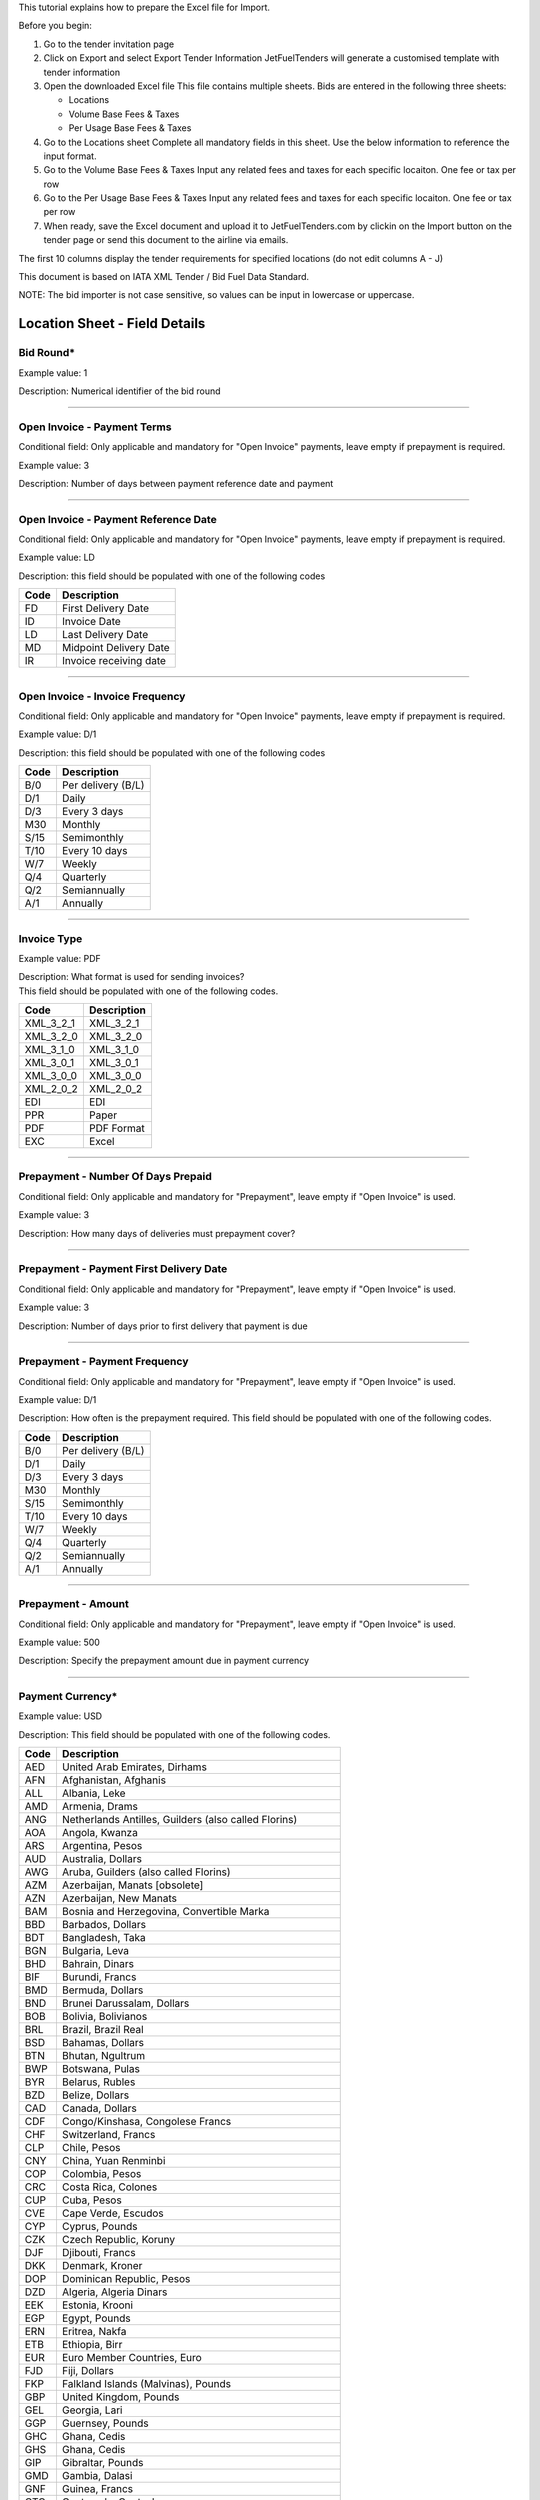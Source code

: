 This tutorial explains how to prepare the Excel file for Import.

Before you begin:

#. Go to the tender invitation page
#. Click on Export and select Export Tender Information
   JetFuelTenders will generate a customised template with tender
   information
#. Open the downloaded Excel file
   This file contains multiple sheets. Bids are entered in the following
   three sheets:

   -  Locations
   -  Volume Base Fees & Taxes
   -  Per Usage Base Fees & Taxes

#. Go to the Locations sheet
   Complete all mandatory fields in this sheet. Use the below
   information to reference the input format.
#. Go to the Volume Base Fees & Taxes
   Input any related fees and taxes for each specific locaiton. One fee
   or tax per row
#. Go to the Per Usage Base Fees & Taxes
   Input any related fees and taxes for each specific locaiton. One fee
   or tax per row
#. When ready, save the Excel document and upload it to
   JetFuelTenders.com by clickin on the Import button on the tender page
   or send this document to the airline via emails.

The first 10 columns display the tender requirements for specified
locations (do not edit columns A - J)

This document is based on IATA XML Tender / Bid Fuel Data Standard.

NOTE: The bid importer is not case sensitive, so values can be input in
lowercase or uppercase.

Location Sheet - Field Details
==============================

Bid Round\*
-----------

Example value: 1

Description: Numerical identifier of the bid round

--------------

Open Invoice - Payment Terms
----------------------------

Conditional field: Only applicable and mandatory for "Open Invoice"
payments, leave empty if prepayment is required.

Example value: 3

Description: Number of days between payment reference date and payment

--------------

Open Invoice - Payment Reference Date
-------------------------------------

Conditional field: Only applicable and mandatory for "Open Invoice"
payments, leave empty if prepayment is required.

Example value: LD

Description: this field should be populated with one of the following
codes

==== ======================
Code Description
==== ======================
FD   First Delivery Date
ID   Invoice Date
LD   Last Delivery Date
MD   Midpoint Delivery Date
IR   Invoice receiving date
==== ======================

--------------

Open Invoice - Invoice Frequency
--------------------------------

Conditional field: Only applicable and mandatory for "Open Invoice"
payments, leave empty if prepayment is required.

Example value: D/1

Description: this field should be populated with one of the following
codes

==== ==================
Code Description
==== ==================
B/0  Per delivery (B/L)
D/1  Daily
D/3  Every 3 days
M30  Monthly
S/15 Semimonthly
T/10 Every 10 days
W/7  Weekly
Q/4  Quarterly
Q/2  Semiannually
A/1  Annually
==== ==================

--------------

Invoice Type
------------

Example value: PDF

| Description: What format is used for sending invoices?
| This field should be populated with one of the following codes.

========= ===========
Code      Description
========= ===========
XML_3_2_1 XML_3_2_1
XML_3_2_0 XML_3_2_0
XML_3_1_0 XML_3_1_0
XML_3_0_1 XML_3_0_1
XML_3_0_0 XML_3_0_0
XML_2_0_2 XML_2_0_2
EDI       EDI
PPR       Paper
PDF       PDF Format
EXC       Excel
========= ===========

--------------

Prepayment - Number Of Days Prepaid
-----------------------------------

Conditional field: Only applicable and mandatory for "Prepayment", leave
empty if "Open Invoice" is used.

Example value: 3

Description: How many days of deliveries must prepayment cover?

--------------

Prepayment - Payment First Delivery Date
----------------------------------------

Conditional field: Only applicable and mandatory for "Prepayment", leave
empty if "Open Invoice" is used.

Example value: 3

Description: Number of days prior to first delivery that payment is due

--------------

Prepayment - Payment Frequency
------------------------------

Conditional field: Only applicable and mandatory for "Prepayment", leave
empty if "Open Invoice" is used.

Example value: D/1

Description: How often is the prepayment required. This field should be
populated with one of the following codes.

==== ==================
Code Description
==== ==================
B/0  Per delivery (B/L)
D/1  Daily
D/3  Every 3 days
M30  Monthly
S/15 Semimonthly
T/10 Every 10 days
W/7  Weekly
Q/4  Quarterly
Q/2  Semiannually
A/1  Annually
==== ==================

--------------

Prepayment - Amount
-------------------

Conditional field: Only applicable and mandatory for "Prepayment", leave
empty if "Open Invoice" is used.

Example value: 500

Description: Specify the prepayment amount due in payment currency

--------------

Payment Currency\*
------------------

Example value: USD

Description: This field should be populated with one of the following
codes.

==== ========================================================
Code Description
==== ========================================================
AED  United Arab Emirates, Dirhams
AFN  Afghanistan, Afghanis
ALL  Albania, Leke
AMD  Armenia, Drams
ANG  Netherlands Antilles, Guilders (also called Florins)
AOA  Angola, Kwanza
ARS  Argentina, Pesos
AUD  Australia, Dollars
AWG  Aruba, Guilders (also called Florins)
AZM  Azerbaijan, Manats [obsolete]
AZN  Azerbaijan, New Manats
BAM  Bosnia and Herzegovina, Convertible Marka
BBD  Barbados, Dollars
BDT  Bangladesh, Taka
BGN  Bulgaria, Leva
BHD  Bahrain, Dinars
BIF  Burundi, Francs
BMD  Bermuda, Dollars
BND  Brunei Darussalam, Dollars
BOB  Bolivia, Bolivianos
BRL  Brazil, Brazil Real
BSD  Bahamas, Dollars
BTN  Bhutan, Ngultrum
BWP  Botswana, Pulas
BYR  Belarus, Rubles
BZD  Belize, Dollars
CAD  Canada, Dollars
CDF  Congo/Kinshasa, Congolese Francs
CHF  Switzerland, Francs
CLP  Chile, Pesos
CNY  China, Yuan Renminbi
COP  Colombia, Pesos
CRC  Costa Rica, Colones
CUP  Cuba, Pesos
CVE  Cape Verde, Escudos
CYP  Cyprus, Pounds
CZK  Czech Republic, Koruny
DJF  Djibouti, Francs
DKK  Denmark, Kroner
DOP  Dominican Republic, Pesos
DZD  Algeria, Algeria Dinars
EEK  Estonia, Krooni
EGP  Egypt, Pounds
ERN  Eritrea, Nakfa
ETB  Ethiopia, Birr
EUR  Euro Member Countries, Euro
FJD  Fiji, Dollars
FKP  Falkland Islands (Malvinas), Pounds
GBP  United Kingdom, Pounds
GEL  Georgia, Lari
GGP  Guernsey, Pounds
GHC  Ghana, Cedis
GHS  Ghana, Cedis
GIP  Gibraltar, Pounds
GMD  Gambia, Dalasi
GNF  Guinea, Francs
GTQ  Guatemala, Quetzales
GWP  Guinea-Bissau, Guinea-Bissau Peso 
GYD  Guyana, Dollars
HKD  Hong Kong, Dollars
HNL  Honduras, Lempiras
HRK  Croatia, Kuna
HTG  Haiti, Gourdes
HUF  Hungary, Forint
IDR  Indonesia, Rupiahs
ILS  Israel, New Shekels
IMP  Isle of Man, Pounds
INR  India, Rupees
IQD  Iraq, Dinars
IRR  Iran, Rials
ISK  Iceland, Kronur
JEP  Jersey, Pounds
JMD  Jamaica, Dollars
JOD  Jordan, Dinars
JPY  Japan, Yen
KES  Kenya, Shillings
KGS  Kyrgyzstan, Soms
KHR  Cambodia, Riels
KMF  Comoros, Francs
KPW  Korea (North), Won
KRW  Korea (South), Won
KWD  Kuwait, Dinars
KYD  Cayman Islands, Dollars
KZT  Kazakhstan, Tenge
LAK  Laos, Kips
LBP  Lebanon, Pounds
LKR  Sri Lanka, Rupees
LRD  Liberia, Dollars
LSL  Lesotho, Maloti
LTL  Lithuania, Litai
LVL  Latvia, Lati
LYD  Libya, Dinars
MAD  Morocco, Dirhams
MDL  Moldova, Lei
MGA  Madagascar, Ariary
MKD  Macedonia, Denars
MMK  Myanmar (Burma), Kyats
MNT  Mongolia, Tugriks
MOP  Macau, Patacas
MRO  Mauritania, Ouguiyas
MTL  Malta, Liri
MUR  Mauritius, Rupees
MVR  Maldives (Maldive Islands), Rufiyaa
MWK  Malawi, Kwachas
MXN  Mexico, Pesos
MYR  Malaysia, Ringgits
MZM  Mozambique, Meticais [obsolete]
MZN  Mozambique, Meticais [newer unit, same name]
NAD  Namibia, Dollars
NGN  Nigeria, Nairas
NIO  Nicaragua, Cordobas
NOK  Norway, Krone
NPR  Nepal, Nepal Rupees
NZD  New Zealand, Dollars
OMR  Oman, Rials
PAB  Panama, Balboa
PEN  Peru, Nuevos Soles
PGK  Papua New Guinea, Kina
PHP  Philippines, Pesos
PKR  Pakistan, Rupees
PLN  Poland, Zlotych
PYG  Paraguay, Guarani
QAR  Qatar, Rials
ROL  Romania, Lei [obsolete]
RON  Romania, New Lei
RSD  Serbia, Dinars
RUB  Russia, Rubles
RWF  Rwanda, Rwanda Francs
SAR  Saudi Arabia, Riyals
SBD  Solomon Islands, Dollars
SCR  Seychelles, Rupees
SDD  Sudan, Dinars [obsolete]
SDG  Sudan, Pounds
SEK  Sweden, Kronor
SGD  Singapore, Dollars
SHP  Saint Helena, Pounds
SIT  Slovenia, Tolars [obsolete]
SKK  Slovakia, Koruny
SLL  Sierra Leone, Leones
SOS  Somalia, Shillings
SPL  Seborga, Luigini
SRD  Suriname, Dollars
STD  São Tome and Principe, Dobras
SVC  El Salvador, Colones
SYP  Syria, Pounds
SZL  Swaziland, Emalangeni
THB  Thailand, Baht
TJS  Tajikistan, Somoni
TMM  Turkmenistan, Manats
TND  Tunisia, Dinars
TOP  Tonga, Pa'anga
TRY  Turkey, New Lira
TTD  Trinidad and Tobago, Dollars
TVD  Tuvalu, Tuvalu Dollars
TWD  Taiwan, New Dollars
TZS  Tanzania, Shillings
UAH  Ukraine, Hryvnia
UGX  Uganda, Shillings
USD  United States of America, Dollars
UYU  Uruguay, Pesos
UZS  Uzbekistan, Sums
VEB  Venezuela, Bolivares
VND  Viet Nam, Dong
VUV  Vanuatu, Vatu
WST  Samoa, Tala
XAF  Communauté Financière Africaine BEAC, Francs
XAG  Silver, Ounces
XAU  Gold, Ounces
XCD  East Caribbean Dollars
XDR  International Monetary Fund (IMF) Special Drawing Rights
XOF  Communauté Financière Africaine BCEAO, Francs
XPD  Palladium Ounces
XPF  Comptoirs Français du Pacifique Francs
XPT  Platinum, Ounces
YER  Yemen, Rials
ZAR  South Africa, Rand
ZMK  Zambia, Kwacha
ZWD  Zimbabwe, Zimbabwe Dollars
==== ========================================================

--------------

Payment Unit\*
--------------

Example value: USG

Description: This field should be populated with one of the following
codes.

==== ===========
Code Description
==== ===========
USG  US Gallons
KG   Kilograms
LBS  Pounds
LTR   Liters
MT   Metric Ton
BBL  Barrels
CBM  Cubic Metre
==== ===========

--------------

Method Of Payment
-----------------

Example value: bank_wire

Description: This field should be populated with one of the following
codes.

=========== ===========
Code        Description
=========== ===========
ach         ACH
bank_wire   Bankwire
check       Check
credit_card Credit Card
=========== ===========

--------------

Guarantees Deposits Required
----------------------------

Example value: Y

Description: Indicate if any bank guarantees or money deposits are
reqired. This field should be populated with one of the following codes.

==== ===========
Code Description
==== ===========
Y    Yes
N    No
==== ===========

--------------

Payment - Exchange Financial Source
-----------------------------------

Example: ARGUS

Description: This field should be populated with one of the following
codes.

============ ===========================================
Code         Description
============ ===========================================
ARGUS        ARGUS
BOCD         Royal Bank of Canada
BOCN         Bank of China
BOJPN        Bank of Japan
BOKO         Bank of Korea
BONG         Central Bank of Nigeria
BORUS        Central Bank of the Russian Federation
BOSA         Bank of South Africa
BOSAR        South African Reserve Bank
BOTOK        Bank of Tokyo
BOTRK        Central Bank of the Republic of Turkey
CSH          CS Holding
BODN         Danish National Bank
DLH          Deutsch Lufthansa
ECB          European Central Bank
EGPC         EGPC
FEOP         Far East Oil Price
FT           Financial Times
GER CB       Deutsche Bundesbank
GLS          Global Insight, Daily Press
INDIAREFBANK Reserve Bank of India
INT          Internal Department
IPE          International Petroleum Exchange
MSCI         Morgan Stanley Capital International
NATREF       National Petroleum Refiners of SA (Pty) Ltd
NYMEX        New York Mercantile Exchange
OPIS         Oil Price Information Service
PLATTS       PLATTS
SAP/IATA     SAP/IATA (internal)
BAMAG        Bank Al Maghreb
BOA          Bank of Africa Group
BOEN         Bank of England
BOPH         Bank of Philippine
BOPOL        Bank of Poland
BOTHA        Bank of Thailand
BLOOMBERG    Bloomberg
BOGIN        Central Bank of Guinea
BOJOR        Central Bank of Jordan
BOMYS        Central Bank of Malaysia
BOSAU        Central Bank of Saudi Arabia
BOTUN        Central Bank of Tunesia
CITI         Citi Bank
BOETH        Comercial Bank of Ethiopia
BOSSD        Comercial Bank of South Sudan
FMDQ         Financial Markets Dealers Association
FT           Financial Times
GLS          Global Insight
MORNINGSTAR  Morningstar
RCAA         RCAA
REUTERS      Reuters
WACFA        West African CFA franc
============ ===========================================

--------------

Payment - Exchange Averaging Method
-----------------------------------

Example value: WT

Description: This field should be populated with one of the following
codes.

==== ================================================
Code Description
==== ================================================
Code Description
WC   Weekly calendar days
WT   Weekly trading days
SC   Semimonthly calendar days
ST   Semimonthly trading days
MC   Monthly calendar days
MT   Monthly trading days
DC   Daily calendar days
IR   Irregular
NC   1st-25th calendar days
NT   1st-25th traded days
FC   Fortnight (11th-25th)/(26th-10th) calendar days
FT   Fortnight (11th-25th)/(26th-10th) traded days
XC   Semimonthly calendar days with deviating average
XT   Semimonthly trading days with deviating average
QC   Quarterly calendar days
QT   Quarterly traded days
M20C Monthly [20] calendar
M20T Monthly [20] traded
==== ================================================

--------------

Payment - Exchange Averaging Offset
-----------------------------------

Example value: N-1

Description: This field should be populated with one of the following
codes.

==== =============================
Code Description
==== =============================
N+0  Current period
N-1  Previous period
N-2  Period before previous period
N+1  Next period
==== =============================

--------------

Supply Conditions Comments
--------------------------

Description: Provide any comments related to the supply conditions

--------------

Delivery Point\*
----------------

Example value: Ex-hydrant

Description: This field should be populated with one of the following
codes.

============= =============
Code          Description
============= =============
Ex-hydrant    EX-hydrant
Ex-Rack       Ex-Rack
Into wing     Into wing
Into storage  Into storage
Into pipeline Into pipeline
============= =============

--------------

Index - Provider
----------------

Conditional field: Only applicable and mandatory for Index based prices,
leave empty if this location uses market price base.

Example value: Platts

Description: This field should be populated with one of the following
codes.

====== ===========
Code   Description
====== ===========
Platts Platts
Argus  Argus
Opis   Opis
DDS    DDS
Other  Other
====== ===========

--------------

Index - Code
------------

Example value: AAFIY00h

Description: None that the index bate is specified as the last later of
the code. There are 2 options available h for high and l for low. This
field should be populated with one of the following codes.

======== ==============
Provider Code
======== ==============
Platts   AAFIY00h
Platts   AAIDL00h
Platts   AAIDN00h
Platts   AAJNL00h
Platts   AAKNZ00h
Platts   AAQWL00h
Platts   AAQWM00h
Platts   AAVTH00h
Platts   AAVTI00h
Platts   AAVTJ00h
Platts   AAVTK00h
Platts   AAVTL00h
Platts   AAXPV00h
Platts   AAZBN00h
Platts   PJAAA00h
Platts   PJAAD00h
Platts   PJAAD10h
Platts   PJAAF00h
Platts   PJAAI00h
Platts   PJAAN00h
Platts   PJAAP00h
Platts   PJAAU00h
Platts   PJAAV00h
Platts   PJAAW00h
Platts   PJAAX00h
Platts   PJABA00h
Platts   PJABC00h
Platts   PJABF00h
Platts   PJABI00h
Platts   PJABJ00h
Platts   PJABK00h
Platts   PJABL00h
Platts   PJABM00h
Platts   PJABN00h
Platts   PJABO00h
Platts   PJABP00h
Platts   PJABQ00h
Platts   PJACB00h
Platts   PJACD00h
Platts   PJADG00h
Platts   PTAEO09h
Platts   AAFIY00l
Platts   AAIDL00l
Platts   AAIDN00l
Platts   AAJNL00l
Platts   AAKNZ00l
Platts   AAQWL00l
Platts   AAQWM00l
Platts   AAVTH00l
Platts   AAVTI00l
Platts   AAVTJ00l
Platts   AAVTK00l
Platts   AAVTL00l
Platts   AAXPV00l
Platts   AAZBN00l
Platts   PJAAA00l
Platts   PJAAD00l
Platts   PJAAD10l
Platts   PJAAF00l
Platts   PJAAI00l
Platts   PJAAN00l
Platts   PJAAP00l
Platts   PJAAU00l
Platts   PJAAV00l
Platts   PJAAW00l
Platts   PJAAX00l
Platts   PJABA00l
Platts   PJABC00l
Platts   PJABF00l
Platts   PJABI00l
Platts   PJABJ00l
Platts   PJABK00l
Platts   PJABL00l
Platts   PJABM00l
Platts   PJABN00l
Platts   PJABO00l
Platts   PJABP00l
Platts   PJABQ00l
Platts   PJACB00l
Platts   PJACD00l
Platts   PJADG00l
Platts   PTAEO09l
Argus    PA0003951-2
Argus    PA0002901-2
Argus    PA0002760-2
Argus    PA0004245-2
Argus    PA0003948-2
Argus    PA0001024-2
Argus    PA0018544-2
Argus    PA0003953-2
Argus    PA0001011-2
Argus    PA0001012-2
Argus    PA0002147-2
Argus    PA0001010-2
Argus    PA0005171-2
Argus    PA0014711-2
Argus    PA0001027-2
Argus    PA0003945-2
Argus    PA0015003-2
Argus    PA0015002-2
Argus    PA0015001-2
Argus    PA0015004-2
Argus    PA0015005-2
Argus    PA0015006-2
Argus    PA0015007-2
Argus    PA0018005-2
Argus    PA0005630-2
Argus    PA0018507-2
Argus    PA0015000-2
Argus    PA0009049-2
Argus    PA0009048-2
Argus    PA0001016-2
Argus    PA0001017-2
Argus    PA0007734-2
Argus    PA0007733-2
Argus    PA0001025-2
Argus    PA0001018-2
Argus    PA0001026-2
Argus    PA0005631-2
Argus    PA0005336-2
Argus    PA0001019-2
Argus    PA0010050-2
Argus    PA0009545-2
Argus    PA0009549-2
Argus    PA0001021-2
Argus    PA0003952-2
Argus    PA0016541-2
Argus    PA0016533-2
Argus    PA0002762-2
Argus    PA0001014-2
Argus    PA0002148-2
Argus    PA0002149-2
Argus    PA0001015-2
Argus    PA0016523-2
Argus    PA0001022-2
Argus    PA0016567-2
Argus    PA0004980-2
Argus    PA0004979-2
Argus    PA0016566-2
Argus    PA0004977-2
Argus    PA0016565-2
Argus    PA0004978-2
Argus    PA0001020-2
Argus    PA0003951-1
Argus    PA0002901-1
Argus    PA0002760-1
Argus    PA0004245-1
Argus    PA0003948-1
Argus    PA0001024-1
Argus    PA0018544-1
Argus    PA0003953-1
Argus    PA0001011-1
Argus    PA0001012-1
Argus    PA0002147-1
Argus    PA0001010-1
Argus    PA0005171-1
Argus    PA0014711-1
Argus    PA0001027-1
Argus    PA0003945-1
Argus    PA0015003-1
Argus    PA0015002-1
Argus    PA0015001-1
Argus    PA0015004-1
Argus    PA0015005-1
Argus    PA0015006-1
Argus    PA0015007-1
Argus    PA0018005-1
Argus    PA0005630-1
Argus    PA0018507-1
Argus    PA0015000-1
Argus    PA0009049-1
Argus    PA0009048-1
Argus    PA0001016-1
Argus    PA0001017-1
Argus    PA0007734-1
Argus    PA0007733-1
Argus    PA0001025-1
Argus    PA0001018-1
Argus    PA0001026-1
Argus    PA0005631-1
Argus    PA0005336-1
Argus    PA0001019-1
Argus    PA0010050-1
Argus    PA0009545-1
Argus    PA0009549-1
Argus    PA0001021-1
Argus    PA0003952-1
Argus    PA0016541-1
Argus    PA0016533-1
Argus    PA0002762-1
Argus    PA0001014-1
Argus    PA0002148-1
Argus    PA0002149-1
Argus    PA0001015-1
Argus    PA0016523-1
Argus    PA0001022-1
Argus    PA0016567-1
Argus    PA0004980-1
Argus    PA0004979-1
Argus    PA0016566-1
Argus    PA0004977-1
Argus    PA0016565-1
Argus    PA0004978-1
Argus    PA0001020-1
Opis     JETKEROAGLR1
Opis     JETKEROAGLR2
Opis     JETKEROKOR
Opis     JETTAIW
Opis     JETKEROSING
Opis     JETNWECGCIF
Opis     JETNWECGFOB
Opis     JETRTDBG
Opis     JETMEDCG
Opis     JET450RTDBG
Opis     JET450DFSRTDBG
Opis     KEROBUCPL
Opis     JETBUCPL
Opis     JETCHIPL
Opis     JETGR3PL
Opis     KEROUSGPL
Opis     JETUSGPL
Opis     ULSKUSGPL
Opis     KEROUSGBG
Opis     JETUSGBG
Opis     JETLAUPL
Opis     JETLINPL
Opis     JETLAXPL
Opis     JETNYBG
Opis     KERONYBG
Opis     ULSKNYBG
Opis     JETNYCG
Opis     JETPNWBG
Opis     JETSFPL
======== ==============

--------------

Index - Averaging Method
------------------------

Conditional field: Only applicable and mandatory for Index based prices,
leave empty if this location uses market price base.

Example value: WT

Description: This field should be populated with one of the following
codes.

==== ================================================
Code Description
==== ================================================
WC   Weekly calendar days
WT   Weekly trading days
SC   Semimonthly calendar days
ST   Semimonthly trading days
MC   Monthly calendar days
MT   Monthly trading days
DC   Daily calendar days
IR   Irregular
NC   1st-25th calendar days
NT   1st-25th traded days
FC   Fortnight (11th-25th)/(26th-10th) calendar days
FT   Fortnight (11th-25th)/(26th-10th) traded days
XC   Semimonthly calendar days with deviating average
XT   Semimonthly trading days with deviating average
QC   Quarterly calendar days
QT   Quarterly traded days
M20C Monthly [20] calendar
M20T Monthly [20] traded
==== ================================================

--------------

Index - Averaging Offset
------------------------

Conditional field: Only applicable and mandatory for Index based prices,
leave empty if this location uses market price base.

Example value: N-1

Description: This field should be populated with one of the following
codes.

==== =============================
Code Description
==== =============================
N+0  Current period
N-1  Previous period
N-2  Period before previous period
N+1  Next period
==== =============================

--------------

Market Price - Amount
---------------------

Conditional field: Only applicable and mandatory for market based
prices, leave empty if this location uses index price base.

Example value: 3.1234

Description: Value of the market price.

--------------

Market Price - Currency
-----------------------

Example value: USD

Description: This field should be populated with one of the following
codes.

==== ========================================================
Code Description
==== ========================================================
AED  United Arab Emirates, Dirhams
AFN  Afghanistan, Afghanis
ALL  Albania, Leke
AMD  Armenia, Drams
ANG  Netherlands Antilles, Guilders (also called Florins)
AOA  Angola, Kwanza
ARS  Argentina, Pesos
AUD  Australia, Dollars
AWG  Aruba, Guilders (also called Florins)
AZM  Azerbaijan, Manats [obsolete]
AZN  Azerbaijan, New Manats
BAM  Bosnia and Herzegovina, Convertible Marka
BBD  Barbados, Dollars
BDT  Bangladesh, Taka
BGN  Bulgaria, Leva
BHD  Bahrain, Dinars
BIF  Burundi, Francs
BMD  Bermuda, Dollars
BND  Brunei Darussalam, Dollars
BOB  Bolivia, Bolivianos
BRL  Brazil, Brazil Real
BSD  Bahamas, Dollars
BTN  Bhutan, Ngultrum
BWP  Botswana, Pulas
BYR  Belarus, Rubles
BZD  Belize, Dollars
CAD  Canada, Dollars
CDF  Congo/Kinshasa, Congolese Francs
CHF  Switzerland, Francs
CLP  Chile, Pesos
CNY  China, Yuan Renminbi
COP  Colombia, Pesos
CRC  Costa Rica, Colones
CUP  Cuba, Pesos
CVE  Cape Verde, Escudos
CYP  Cyprus, Pounds
CZK  Czech Republic, Koruny
DJF  Djibouti, Francs
DKK  Denmark, Kroner
DOP  Dominican Republic, Pesos
DZD  Algeria, Algeria Dinars
EEK  Estonia, Krooni
EGP  Egypt, Pounds
ERN  Eritrea, Nakfa
ETB  Ethiopia, Birr
EUR  Euro Member Countries, Euro
FJD  Fiji, Dollars
FKP  Falkland Islands (Malvinas), Pounds
GBP  United Kingdom, Pounds
GEL  Georgia, Lari
GGP  Guernsey, Pounds
GHC  Ghana, Cedis
GHS  Ghana, Cedis
GIP  Gibraltar, Pounds
GMD  Gambia, Dalasi
GNF  Guinea, Francs
GTQ  Guatemala, Quetzales
GWP  Guinea-Bissau, Guinea-Bissau Peso 
GYD  Guyana, Dollars
HKD  Hong Kong, Dollars
HNL  Honduras, Lempiras
HRK  Croatia, Kuna
HTG  Haiti, Gourdes
HUF  Hungary, Forint
IDR  Indonesia, Rupiahs
ILS  Israel, New Shekels
IMP  Isle of Man, Pounds
INR  India, Rupees
IQD  Iraq, Dinars
IRR  Iran, Rials
ISK  Iceland, Kronur
JEP  Jersey, Pounds
JMD  Jamaica, Dollars
JOD  Jordan, Dinars
JPY  Japan, Yen
KES  Kenya, Shillings
KGS  Kyrgyzstan, Soms
KHR  Cambodia, Riels
KMF  Comoros, Francs
KPW  Korea (North), Won
KRW  Korea (South), Won
KWD  Kuwait, Dinars
KYD  Cayman Islands, Dollars
KZT  Kazakhstan, Tenge
LAK  Laos, Kips
LBP  Lebanon, Pounds
LKR  Sri Lanka, Rupees
LRD  Liberia, Dollars
LSL  Lesotho, Maloti
LTL  Lithuania, Litai
LVL  Latvia, Lati
LYD  Libya, Dinars
MAD  Morocco, Dirhams
MDL  Moldova, Lei
MGA  Madagascar, Ariary
MKD  Macedonia, Denars
MMK  Myanmar (Burma), Kyats
MNT  Mongolia, Tugriks
MOP  Macau, Patacas
MRO  Mauritania, Ouguiyas
MTL  Malta, Liri
MUR  Mauritius, Rupees
MVR  Maldives (Maldive Islands), Rufiyaa
MWK  Malawi, Kwachas
MXN  Mexico, Pesos
MYR  Malaysia, Ringgits
MZM  Mozambique, Meticais [obsolete]
MZN  Mozambique, Meticais [newer unit, same name]
NAD  Namibia, Dollars
NGN  Nigeria, Nairas
NIO  Nicaragua, Cordobas
NOK  Norway, Krone
NPR  Nepal, Nepal Rupees
NZD  New Zealand, Dollars
OMR  Oman, Rials
PAB  Panama, Balboa
PEN  Peru, Nuevos Soles
PGK  Papua New Guinea, Kina
PHP  Philippines, Pesos
PKR  Pakistan, Rupees
PLN  Poland, Zlotych
PYG  Paraguay, Guarani
QAR  Qatar, Rials
ROL  Romania, Lei [obsolete]
RON  Romania, New Lei
RSD  Serbia, Dinars
RUB  Russia, Rubles
RWF  Rwanda, Rwanda Francs
SAR  Saudi Arabia, Riyals
SBD  Solomon Islands, Dollars
SCR  Seychelles, Rupees
SDD  Sudan, Dinars [obsolete]
SDG  Sudan, Pounds
SEK  Sweden, Kronor
SGD  Singapore, Dollars
SHP  Saint Helena, Pounds
SIT  Slovenia, Tolars [obsolete]
SKK  Slovakia, Koruny
SLL  Sierra Leone, Leones
SOS  Somalia, Shillings
SPL  Seborga, Luigini
SRD  Suriname, Dollars
STD  São Tome and Principe, Dobras
SVC  El Salvador, Colones
SYP  Syria, Pounds
SZL  Swaziland, Emalangeni
THB  Thailand, Baht
TJS  Tajikistan, Somoni
TMM  Turkmenistan, Manats
TND  Tunisia, Dinars
TOP  Tonga, Pa'anga
TRY  Turkey, New Lira
TTD  Trinidad and Tobago, Dollars
TVD  Tuvalu, Tuvalu Dollars
TWD  Taiwan, New Dollars
TZS  Tanzania, Shillings
UAH  Ukraine, Hryvnia
UGX  Uganda, Shillings
USD  United States of America, Dollars
UYU  Uruguay, Pesos
UZS  Uzbekistan, Sums
VEB  Venezuela, Bolivares
VND  Viet Nam, Dong
VUV  Vanuatu, Vatu
WST  Samoa, Tala
XAF  Communauté Financière Africaine BEAC, Francs
XAG  Silver, Ounces
XAU  Gold, Ounces
XCD  East Caribbean Dollars
XDR  International Monetary Fund (IMF) Special Drawing Rights
XOF  Communauté Financière Africaine BCEAO, Francs
XPD  Palladium Ounces
XPF  Comptoirs Français du Pacifique Francs
XPT  Platinum, Ounces
YER  Yemen, Rials
ZAR  South Africa, Rand
ZMK  Zambia, Kwacha
ZWD  Zimbabwe, Zimbabwe Dollars
==== ========================================================

--------------

Market Price - Unit
-------------------

Conditional field: Only applicable and mandatory for market based
prices, leave empty if this location uses index price base.

Example value: USG

Description: This field should be populated with one of the following
codes.

==== ===========
Code Description
==== ===========
USG  US Gallons
KG   Kilograms
LBS  Pounds
LTR   Liters
MT   Metric Ton
BBL  Barrels
CBM  Cubic Metre
==== ===========

--------------

Market Price - Source Type
--------------------------

Conditional field: Only applicable and mandatory for market based
prices, leave empty if this location uses index price base.

Example value: G

Description: This field should be populated with one of the following
codes.

==== ===========
Code Description
==== ===========
E    Ex refinery
G    Government
M    Market
==== ===========

--------------

Market Price - Source Name
--------------------------

Conditional field: Only applicable for market based prices, leave empty
if this location uses index price base.

Example value: Government of Kazakhstan

--------------

Differential Amount\*
---------------------

Example value: 0.123

Description: Value of the deffirential.

--------------

Differential Currency\*
-----------------------

Example value: USD

Description: This field should be populated with one of the following
codes.

==== ========================================================
Code Description
==== ========================================================
AED  United Arab Emirates, Dirhams
AFN  Afghanistan, Afghanis
ALL  Albania, Leke
AMD  Armenia, Drams
ANG  Netherlands Antilles, Guilders (also called Florins)
AOA  Angola, Kwanza
ARS  Argentina, Pesos
AUD  Australia, Dollars
AWG  Aruba, Guilders (also called Florins)
AZM  Azerbaijan, Manats [obsolete]
AZN  Azerbaijan, New Manats
BAM  Bosnia and Herzegovina, Convertible Marka
BBD  Barbados, Dollars
BDT  Bangladesh, Taka
BGN  Bulgaria, Leva
BHD  Bahrain, Dinars
BIF  Burundi, Francs
BMD  Bermuda, Dollars
BND  Brunei Darussalam, Dollars
BOB  Bolivia, Bolivianos
BRL  Brazil, Brazil Real
BSD  Bahamas, Dollars
BTN  Bhutan, Ngultrum
BWP  Botswana, Pulas
BYR  Belarus, Rubles
BZD  Belize, Dollars
CAD  Canada, Dollars
CDF  Congo/Kinshasa, Congolese Francs
CHF  Switzerland, Francs
CLP  Chile, Pesos
CNY  China, Yuan Renminbi
COP  Colombia, Pesos
CRC  Costa Rica, Colones
CUP  Cuba, Pesos
CVE  Cape Verde, Escudos
CYP  Cyprus, Pounds
CZK  Czech Republic, Koruny
DJF  Djibouti, Francs
DKK  Denmark, Kroner
DOP  Dominican Republic, Pesos
DZD  Algeria, Algeria Dinars
EEK  Estonia, Krooni
EGP  Egypt, Pounds
ERN  Eritrea, Nakfa
ETB  Ethiopia, Birr
EUR  Euro Member Countries, Euro
FJD  Fiji, Dollars
FKP  Falkland Islands (Malvinas), Pounds
GBP  United Kingdom, Pounds
GEL  Georgia, Lari
GGP  Guernsey, Pounds
GHC  Ghana, Cedis
GHS  Ghana, Cedis
GIP  Gibraltar, Pounds
GMD  Gambia, Dalasi
GNF  Guinea, Francs
GTQ  Guatemala, Quetzales
GWP  Guinea-Bissau, Guinea-Bissau Peso 
GYD  Guyana, Dollars
HKD  Hong Kong, Dollars
HNL  Honduras, Lempiras
HRK  Croatia, Kuna
HTG  Haiti, Gourdes
HUF  Hungary, Forint
IDR  Indonesia, Rupiahs
ILS  Israel, New Shekels
IMP  Isle of Man, Pounds
INR  India, Rupees
IQD  Iraq, Dinars
IRR  Iran, Rials
ISK  Iceland, Kronur
JEP  Jersey, Pounds
JMD  Jamaica, Dollars
JOD  Jordan, Dinars
JPY  Japan, Yen
KES  Kenya, Shillings
KGS  Kyrgyzstan, Soms
KHR  Cambodia, Riels
KMF  Comoros, Francs
KPW  Korea (North), Won
KRW  Korea (South), Won
KWD  Kuwait, Dinars
KYD  Cayman Islands, Dollars
KZT  Kazakhstan, Tenge
LAK  Laos, Kips
LBP  Lebanon, Pounds
LKR  Sri Lanka, Rupees
LRD  Liberia, Dollars
LSL  Lesotho, Maloti
LTL  Lithuania, Litai
LVL  Latvia, Lati
LYD  Libya, Dinars
MAD  Morocco, Dirhams
MDL  Moldova, Lei
MGA  Madagascar, Ariary
MKD  Macedonia, Denars
MMK  Myanmar (Burma), Kyats
MNT  Mongolia, Tugriks
MOP  Macau, Patacas
MRO  Mauritania, Ouguiyas
MTL  Malta, Liri
MUR  Mauritius, Rupees
MVR  Maldives (Maldive Islands), Rufiyaa
MWK  Malawi, Kwachas
MXN  Mexico, Pesos
MYR  Malaysia, Ringgits
MZM  Mozambique, Meticais [obsolete]
MZN  Mozambique, Meticais [newer unit, same name]
NAD  Namibia, Dollars
NGN  Nigeria, Nairas
NIO  Nicaragua, Cordobas
NOK  Norway, Krone
NPR  Nepal, Nepal Rupees
NZD  New Zealand, Dollars
OMR  Oman, Rials
PAB  Panama, Balboa
PEN  Peru, Nuevos Soles
PGK  Papua New Guinea, Kina
PHP  Philippines, Pesos
PKR  Pakistan, Rupees
PLN  Poland, Zlotych
PYG  Paraguay, Guarani
QAR  Qatar, Rials
ROL  Romania, Lei [obsolete]
RON  Romania, New Lei
RSD  Serbia, Dinars
RUB  Russia, Rubles
RWF  Rwanda, Rwanda Francs
SAR  Saudi Arabia, Riyals
SBD  Solomon Islands, Dollars
SCR  Seychelles, Rupees
SDD  Sudan, Dinars [obsolete]
SDG  Sudan, Pounds
SEK  Sweden, Kronor
SGD  Singapore, Dollars
SHP  Saint Helena, Pounds
SIT  Slovenia, Tolars [obsolete]
SKK  Slovakia, Koruny
SLL  Sierra Leone, Leones
SOS  Somalia, Shillings
SPL  Seborga, Luigini
SRD  Suriname, Dollars
STD  São Tome and Principe, Dobras
SVC  El Salvador, Colones
SYP  Syria, Pounds
SZL  Swaziland, Emalangeni
THB  Thailand, Baht
TJS  Tajikistan, Somoni
TMM  Turkmenistan, Manats
TND  Tunisia, Dinars
TOP  Tonga, Pa'anga
TRY  Turkey, New Lira
TTD  Trinidad and Tobago, Dollars
TVD  Tuvalu, Tuvalu Dollars
TWD  Taiwan, New Dollars
TZS  Tanzania, Shillings
UAH  Ukraine, Hryvnia
UGX  Uganda, Shillings
USD  United States of America, Dollars
UYU  Uruguay, Pesos
UZS  Uzbekistan, Sums
VEB  Venezuela, Bolivares
VND  Viet Nam, Dong
VUV  Vanuatu, Vatu
WST  Samoa, Tala
XAF  Communauté Financière Africaine BEAC, Francs
XAG  Silver, Ounces
XAU  Gold, Ounces
XCD  East Caribbean Dollars
XDR  International Monetary Fund (IMF) Special Drawing Rights
XOF  Communauté Financière Africaine BCEAO, Francs
XPD  Palladium Ounces
XPF  Comptoirs Français du Pacifique Francs
XPT  Platinum, Ounces
YER  Yemen, Rials
ZAR  South Africa, Rand
ZMK  Zambia, Kwacha
ZWD  Zimbabwe, Zimbabwe Dollars
==== ========================================================

--------------

Differential Unit\*
-------------------

Example value: USG

Description: This field should be populated with one of the following
codes.

==== ===========
Code Description
==== ===========
USG  US Gallons
KG   Kilograms
LBS  Pounds
LTR   Liters
MT   Metric Ton
BBL  Barrels
CBM  Cubic Metre
==== ===========

--------------

Non-mandatory Fees
------------------

Example value: Low volume fee 120 EUR for uplifts under 1500 USG

Description: List any non-mandatory fees.

--------------

Into-plane Service Provider
---------------------------

Example value: Skytanking LLC

--------------

Available Volume Percentage
---------------------------

Example value: 100

Description: Speify how many percent of the total requested volume are
you bidding for.

--------------

Gross or Net Billing
--------------------

Example value: gross

Description: This field should be populated with one of the following
codes.

===== =============
Code  Description
===== =============
gross Gross Billing
net   Net Billing
===== =============

--------------

Open Fuel Release
-----------------

Example value: Y

Description: This field should be populated with one of the following
codes.

==== ===========
Code Description
==== ===========
Y    Yes
N    No
==== ===========

--------------

Pre-flight Notification Hours
-----------------------------

Example value: 16

Description: If pre-flight notification is required, specify how many
hours advance notice should be given

--------------

Pre-flight Notification Notes
-----------------------------

Description: Provide pre-flight notification notes if available

--------------

Ramp Limitations Notes
----------------------

Description: Provide ramp limitation notes if available

--------------

Fuel Availability
-----------------

Description: Provide fuel availability notes if restrictions apply

--------------

Delivery Method to Airport 1
----------------------------

Example value: pipeline

Description: If the airline requests information on delivery methods to
the airport list them in the order of priority, where the primary method
is listed in the "Delivery Method to Airport 1" field.

This field should be populated with one of the following codes.

======== ===========
Code     Description
======== ===========
pipeline Pipeline
truck    Truck
rail     Rail
barge    Barge
======== ===========

--------------

Delivery Method to Airport 1 Percentage
---------------------------------------

Example value: 80

Description: What percentage of the total fuel delivery methods is
Delivery Method to Airport 1 covering?

--------------

Additional delivery methods can be specified in the following columns, using the same logic as above

* Delivery Method to Airport 2
* Delivery Method to Airport 2 Percentage
* Delivery Method to Airport 3
* Delivery Method to Airport 3 Percentage
* Delivery Method to Airport 4
* Delivery Method to Airport 4 Percentage

--------------

Delivery Method to Aircraft
---------------------------

Example value: both

Description: This field should be populated with one of the following
codes.

======= ====================
Code    Description
======= ====================
hydrant Hydrant
truck   Truck
both    Both hydrant & truck
======= ====================

--------------

Notes
-----

Description: Provide any notes related to this bid
